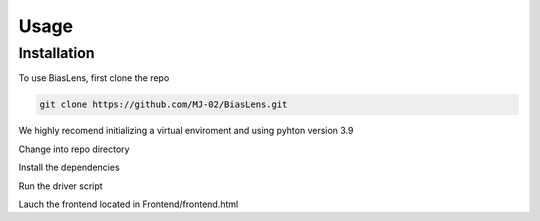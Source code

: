 Usage
=====

.. _installation:

Installation
------------

To use BiasLens, first clone the repo

.. code-block:: console

   git clone https://github.com/MJ-02/BiasLens.git

We highly recomend initializing a virtual enviroment and using pyhton version 3.9

Change into repo directory

.. code-block:: console
   cd BiasLens

Install the dependencies

.. code-block:: console
   pip install requirements.txt -r

Run the driver script

.. code-block:: console
   <YOUR PYTHON PATH> main.py

Lauch the frontend located in Frontend/frontend.html






